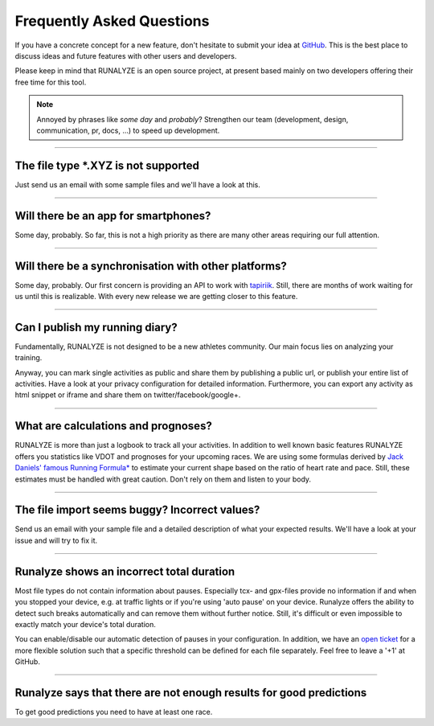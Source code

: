 ==========================
Frequently Asked Questions
==========================

If you have a concrete concept for a new feature, don't hesitate to submit your idea at `GitHub <https://github.com/Runalyze/Runalyze/issues/new>`_.
This is the best place to discuss ideas and future features with other users and developers.

Please keep in mind that RUNALYZE is an open source project, at present based mainly on two developers offering their free time for this tool.

.. note:: Annoyed by phrases like *some day* and *probably*?
    Strengthen our team (development, design, communication, pr, docs, ...) to speed up development.

----

The file type \*.XYZ is not supported
*************************************
Just send us an email with some sample files and we'll have a look at this.

----

Will there be an app for smartphones?
*************************************
Some day, probably. So far, this is not a high priority as there are many other areas requiring our full attention.

----

Will there be a synchronisation with other platforms?
*****************************************************
Some day, probably. Our first concern is providing an API to work with `tapiriik <https://tapiriik.com/>`_.
Still, there are months of work waiting for us until this is realizable. With every new release we are getting closer to this feature.


----

Can I publish my running diary?
*******************************
Fundamentally, RUNALYZE is not designed to be a new athletes community.
Our main focus lies on analyzing your training.

Anyway, you can mark single activities as public and share them by publishing a public url, or publish your entire list of activities.
Have a look at your privacy configuration for detailed information.
Furthermore, you can export any activity as html snippet or iframe and share them on twitter/facebook/google+.

----

What are calculations and prognoses?
************************************
RUNALYZE is more than just a logbook to track all your activities.
In addition to well known basic features RUNALYZE offers you statistics like VDOT and prognoses for your upcoming races.
We are using some formulas derived by `Jack Daniels' famous Running Formula* <http://amzn.to/1GnAv43>`_ to estimate your current shape based on the ratio of heart rate and pace.
Still, these estimates must be handled with great caution. Don't rely on them and listen to your body.

----

The file import seems buggy? Incorrect values?
**********************************************
Send us an email with your sample file and a detailed description of what your expected results.
We'll have a look at your issue and will try to fix it.

----

Runalyze shows an incorrect total duration
******************************************
Most file types do not contain information about pauses. Especially tcx- and gpx-files provide no information if and when you stopped your device, e.g. at traffic lights or if you're using 'auto pause' on your device.
Runalyze offers the ability to detect such breaks automatically and can remove them without further notice.
Still, it's difficult or even impossible to exactly match your device's total duration.

You can enable/disable our automatic detection of pauses in your configuration.
In addition, we have an `open ticket <https://github.com/Runalyze/Runalyze/issues/913>`_ for a more flexible solution such that a specific threshold can be defined for each file separately.
Feel free to leave a '+1' at GitHub.


----

Runalyze says that there are not enough results for good predictions
*********************************************************************
To get good predictions you need to have at least one race.
